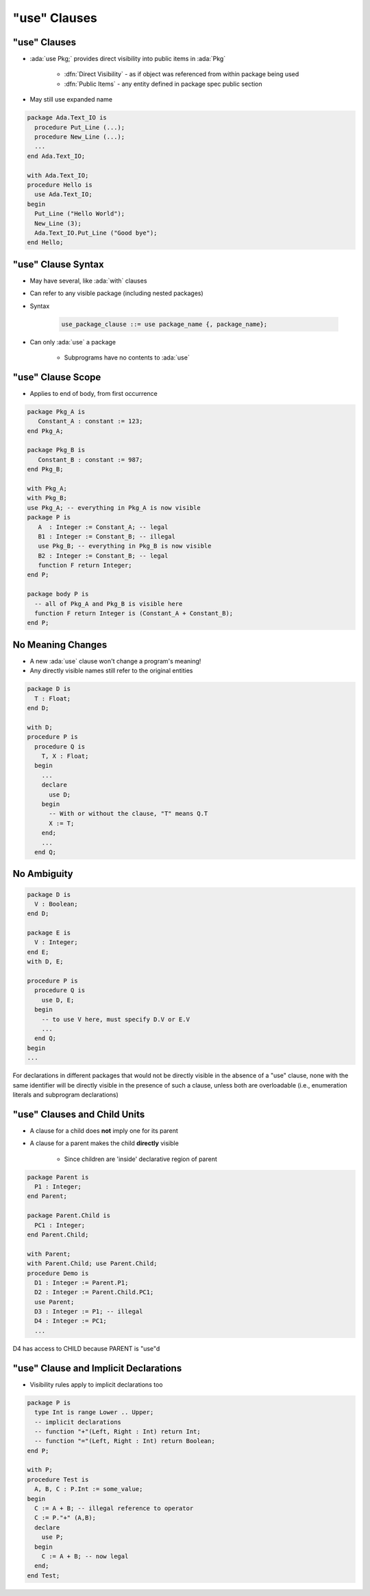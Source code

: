 ===============
"use" Clauses
===============

---------------
"use" Clauses
---------------

* :ada:`use Pkg;` provides direct visibility into public items in :ada:`Pkg`

   + :dfn:`Direct Visibility` - as if object was referenced from within package being used
   + :dfn:`Public Items` - any entity defined in package spec public section

* May still use expanded name

.. code:: Ada

   package Ada.Text_IO is
     procedure Put_Line (...);
     procedure New_Line (...);
     ...
   end Ada.Text_IO;

   with Ada.Text_IO;
   procedure Hello is
     use Ada.Text_IO;
   begin
     Put_Line ("Hello World");
     New_Line (3);
     Ada.Text_IO.Put_Line ("Good bye");
   end Hello;

---------------------
"use" Clause Syntax
---------------------

* May have several, like :ada:`with` clauses
* Can refer to any visible package (including nested packages)
* Syntax

   .. code:: Ada

      use_package_clause ::= use package_name {, package_name};

* Can only :ada:`use` a package

   - Subprograms have no contents to :ada:`use`

--------------------
"use" Clause Scope
--------------------

* Applies to end of body, from first occurrence

.. code:: Ada

   package Pkg_A is
      Constant_A : constant := 123;
   end Pkg_A;

   package Pkg_B is
      Constant_B : constant := 987;
   end Pkg_B;

   with Pkg_A;
   with Pkg_B;
   use Pkg_A; -- everything in Pkg_A is now visible
   package P is
      A  : Integer := Constant_A; -- legal
      B1 : Integer := Constant_B; -- illegal
      use Pkg_B; -- everything in Pkg_B is now visible
      B2 : Integer := Constant_B; -- legal
      function F return Integer;
   end P;

   package body P is
     -- all of Pkg_A and Pkg_B is visible here
     function F return Integer is (Constant_A + Constant_B);
   end P;

--------------------
No Meaning Changes
--------------------

* A new :ada:`use` clause won't change a program's meaning!
* Any directly visible names still refer to the original entities

.. code:: Ada

   package D is
     T : Float;
   end D;

   with D;
   procedure P is
     procedure Q is
       T, X : Float;
     begin
       ...
       declare
         use D;
       begin
         -- With or without the clause, "T" means Q.T
         X := T;
       end;
       ...
     end Q;

--------------
No Ambiguity 
--------------

.. code:: Ada

   package D is
     V : Boolean;
   end D;

   package E is
     V : Integer;
   end E;
   with D, E;

   procedure P is
     procedure Q is
       use D, E;
     begin
       -- to use V here, must specify D.V or E.V
       ...
     end Q;
   begin
   ...

.. container:: speakernote

   For declarations in different packages that would not be directly visible in the absence of a "use" clause, none with the same identifier will be directly visible in the presence of such a clause, unless both are overloadable (i.e., enumeration literals and subprogram declarations)

------------------------------
"use" Clauses and Child Units
------------------------------

* A clause for a child does **not** imply one for its parent
* A clause for a parent makes the child **directly** visible

   - Since children are 'inside' declarative region of parent

.. code:: Ada

   package Parent is
     P1 : Integer;
   end Parent;

   package Parent.Child is
     PC1 : Integer;
   end Parent.Child;

   with Parent;
   with Parent.Child; use Parent.Child;
   procedure Demo is
     D1 : Integer := Parent.P1;
     D2 : Integer := Parent.Child.PC1;
     use Parent;
     D3 : Integer := P1; -- illegal
     D4 : Integer := PC1;
     ...

.. container:: speakernote

   D4 has access to CHILD because PARENT is "use"d

----------------------------------------
"use" Clause and Implicit Declarations
----------------------------------------

* Visibility rules apply to implicit declarations too

.. code:: Ada

   package P is
     type Int is range Lower .. Upper;
     -- implicit declarations
     -- function "+"(Left, Right : Int) return Int;
     -- function "="(Left, Right : Int) return Boolean;
   end P;

   with P;
   procedure Test is
     A, B, C : P.Int := some_value;
   begin
     C := A + B; -- illegal reference to operator
     C := P."+" (A,B);
     declare
       use P;
     begin
       C := A + B; -- now legal
     end;
   end Test;

